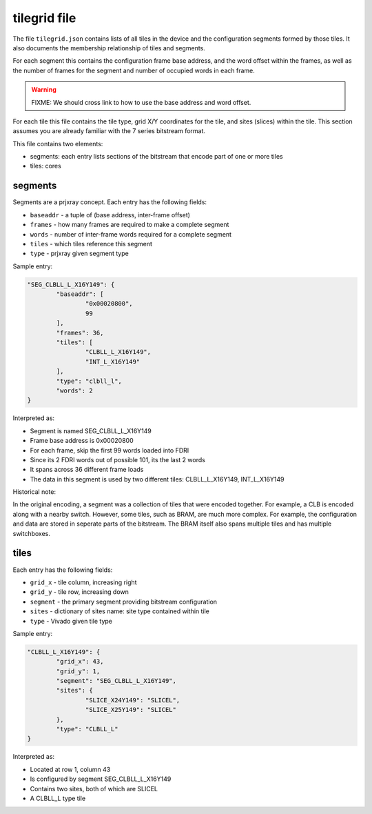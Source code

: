 =============
tilegrid file
=============

The file ``tilegrid.json`` contains lists of all tiles in the device and the
configuration segments formed by those tiles. It also documents the membership
relationship of tiles and segments.

For each segment this contains the configuration frame base address, and the
word offset within the frames, as well as the number of frames for the segment
and number of occupied words in each frame.

.. warning:: FIXME: We should cross link to how to use the base address and word offset.

For each tile this file contains the tile type, grid X/Y coordinates for the tile,
and sites (slices) within the tile. This section assumes you are already
familiar with the 7 series bitstream format.

This file contains two elements:

- segments: each entry lists sections of the bitstream that encode part of one or more tiles
- tiles: cores

segments
--------

Segments are a prjxray concept. Each entry has the following fields:

- ``baseaddr`` - a tuple of (base address, inter-frame offset)
- ``frames`` - how many frames are required to make a complete segment
- ``words`` - number of inter-frame words required for a complete segment
- ``tiles`` - which tiles reference this segment
- ``type`` - prjxray given segment type

Sample entry:

.. code-block:: javascript

	"SEG_CLBLL_L_X16Y149": {
		"baseaddr": [
			"0x00020800",
			99
		],
		"frames": 36,
		"tiles": [
			"CLBLL_L_X16Y149",
			"INT_L_X16Y149"
		],
		"type": "clbll_l",
		"words": 2
	}

Interpreted as:

- Segment is named SEG_CLBLL_L_X16Y149
- Frame base address is 0x00020800
- For each frame, skip the first 99 words loaded into FDRI
- Since its 2 FDRI words out of possible 101, its the last 2 words
- It spans across 36 different frame loads
- The data in this segment is used by two different tiles: CLBLL_L_X16Y149, INT_L_X16Y149

Historical note:

In the original encoding, a segment was a collection of tiles that were encoded together.
For example, a CLB is encoded along with a nearby switch.
However, some tiles, such as BRAM, are much more complex. For example,
the configuration and data are stored in seperate parts of the bitstream.
The BRAM itself also spans multiple tiles and has multiple switchboxes.

tiles
-----

Each entry has the following fields:

- ``grid_x`` - tile column, increasing right
- ``grid_y`` - tile row, increasing down
- ``segment`` - the primary segment providing bitstream configuration
- ``sites`` - dictionary of sites name: site type contained within tile
- ``type`` - Vivado given tile type

Sample entry:

.. code-block:: javascript

	"CLBLL_L_X16Y149": {
		"grid_x": 43,
		"grid_y": 1,
		"segment": "SEG_CLBLL_L_X16Y149",
		"sites": {
			"SLICE_X24Y149": "SLICEL",
			"SLICE_X25Y149": "SLICEL"
		},
		"type": "CLBLL_L"
	}

Interpreted as:

- Located at row 1, column 43
- Is configured by segment SEG_CLBLL_L_X16Y149
- Contains two sites, both of which are SLICEL
- A CLBLL_L type tile

